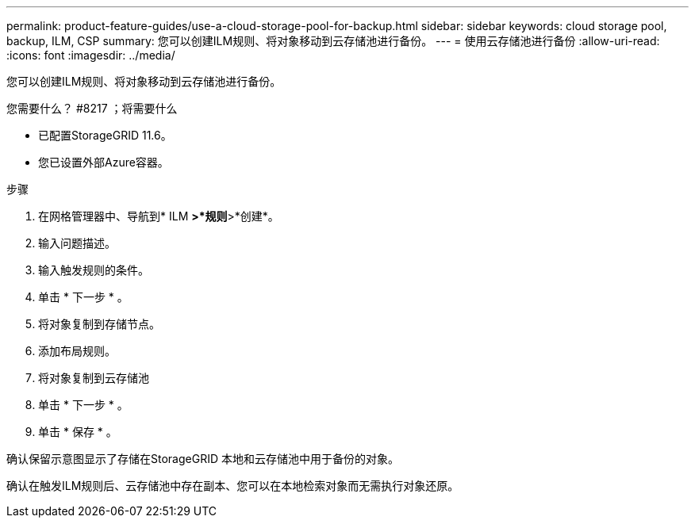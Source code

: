 ---
permalink: product-feature-guides/use-a-cloud-storage-pool-for-backup.html 
sidebar: sidebar 
keywords: cloud storage pool, backup, ILM, CSP 
summary: 您可以创建ILM规则、将对象移动到云存储池进行备份。 
---
= 使用云存储池进行备份
:allow-uri-read: 
:icons: font
:imagesdir: ../media/


[role="lead"]
您可以创建ILM规则、将对象移动到云存储池进行备份。

.您需要什么？ #8217 ；将需要什么
* 已配置StorageGRID 11.6。
* 您已设置外部Azure容器。


.步骤
. 在网格管理器中、导航到* ILM *>*规则*>*创建*。
. 输入问题描述。
. 输入触发规则的条件。
. 单击 * 下一步 * 。
. 将对象复制到存储节点。
. 添加布局规则。
. 将对象复制到云存储池
. 单击 * 下一步 * 。
. 单击 * 保存 * 。


确认保留示意图显示了存储在StorageGRID 本地和云存储池中用于备份的对象。

确认在触发ILM规则后、云存储池中存在副本、您可以在本地检索对象而无需执行对象还原。
